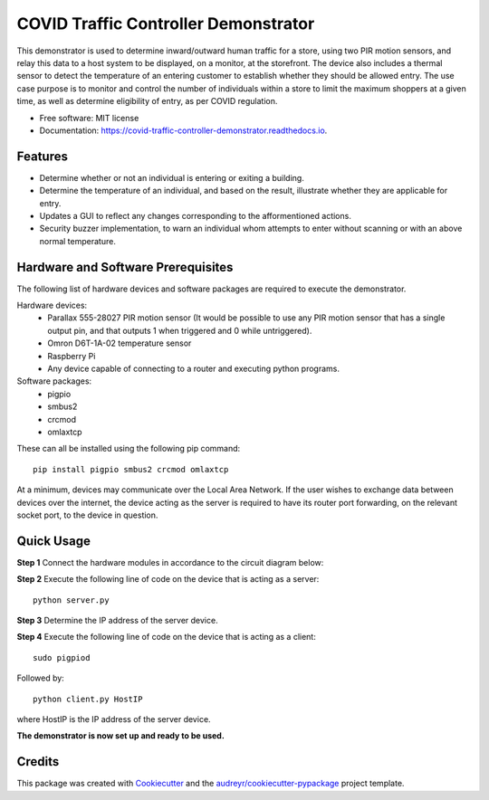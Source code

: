 =====================================
COVID Traffic Controller Demonstrator
=====================================


.. image:: https://img.shields.io/pypi/v/covid_traffic_controller_demonstrator.svg
        :target: https://pypi.python.org/pypi/covid_traffic_controller_demonstrator

.. image:: https://img.shields.io/travis/AadamAbrahams/covid_traffic_controller_demonstrator.svg
        :target: https://travis-ci.com/AadamAbrahams/covid_traffic_controller_demonstrator

.. image:: https://readthedocs.org/projects/covid-traffic-controller-demonstrator/badge/?version=latest
        :target: https://covid-traffic-controller-demonstrator.readthedocs.io/en/latest/?badge=latest
        :alt: Documentation Status




This demonstrator is used to determine inward/outward human traffic for a store, using two PIR motion sensors, and relay this data to a host system to be displayed, on a monitor, at the storefront. The device also includes a thermal sensor to detect the temperature of an entering customer to establish whether they should be allowed entry. The use case purpose is to monitor and control the number of individuals within a store to limit the maximum shoppers at a given time, as well as determine eligibility of entry, as per COVID regulation.


* Free software: MIT license
* Documentation: https://covid-traffic-controller-demonstrator.readthedocs.io.


Features
--------

* Determine whether or not an individual is entering or exiting a building.
* Determine the temperature of an individual, and based on the result, illustrate whether they are applicable for entry.
* Updates a GUI to reflect any changes corresponding to the afformentioned actions.
* Security buzzer implementation, to warn an individual whom attempts to enter without scanning or with an above normal temperature.

Hardware and Software Prerequisites
-----------------------------------
The following list of hardware devices and software packages are required to execute the demonstrator.

Hardware devices:
    * Parallax 555-28027 PIR motion sensor (It would be possible to use any PIR motion sensor that has a single output pin, and that outputs 1 when triggered and 0 while untriggered).
    * Omron D6T-1A-02 temperature sensor
    * Raspberry Pi
    * Any device capable of connecting to a router and executing python programs.

Software packages:
    * pigpio 
    * smbus2 
    * crcmod
    * omlaxtcp
These can all be installed using the following pip command::

    pip install pigpio smbus2 crcmod omlaxtcp

At a minimum, devices may communicate over the Local Area Network. If the user wishes to exchange data between devices over the internet, the device acting as the server is required to have its router port forwarding, on the relevant socket port, to the device in question.

Quick Usage
-----
**Step 1**
Connect the hardware modules in accordance to the circuit diagram below:

**Step 2**
Execute the following line of code on the device that is acting as a server::

    python server.py

**Step 3**
Determine the IP address of the server device.

**Step 4**
Execute the following line of code on the device that is acting as a client::

    sudo pigpiod
    
Followed by::

    python client.py HostIP
    
where HostIP is the IP address of the server device.
    
**The demonstrator is now set up and ready to be used.**

Credits
-------

This package was created with Cookiecutter_ and the `audreyr/cookiecutter-pypackage`_ project template.

.. _Cookiecutter: https://github.com/audreyr/cookiecutter
.. _`audreyr/cookiecutter-pypackage`: https://github.com/audreyr/cookiecutter-pypackage
